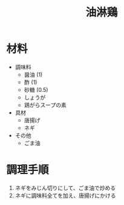 #+TITLE: 油淋鶏
#+KEYWORDS: 中華 主菜

* 材料
- 調味料
    - 醤油 (1)
    - 酢 (1)
    - 砂糖 (0.5)
    - しょうが
    - 鶏がらスープの素

- 具材
    - 唐揚げ
    - ネギ

- その他
    - ごま油

* 調理手順
1. ネギをみじん切りにして、ごま油で炒める
2. ネギに調味料全てを加え、唐揚げにかける
